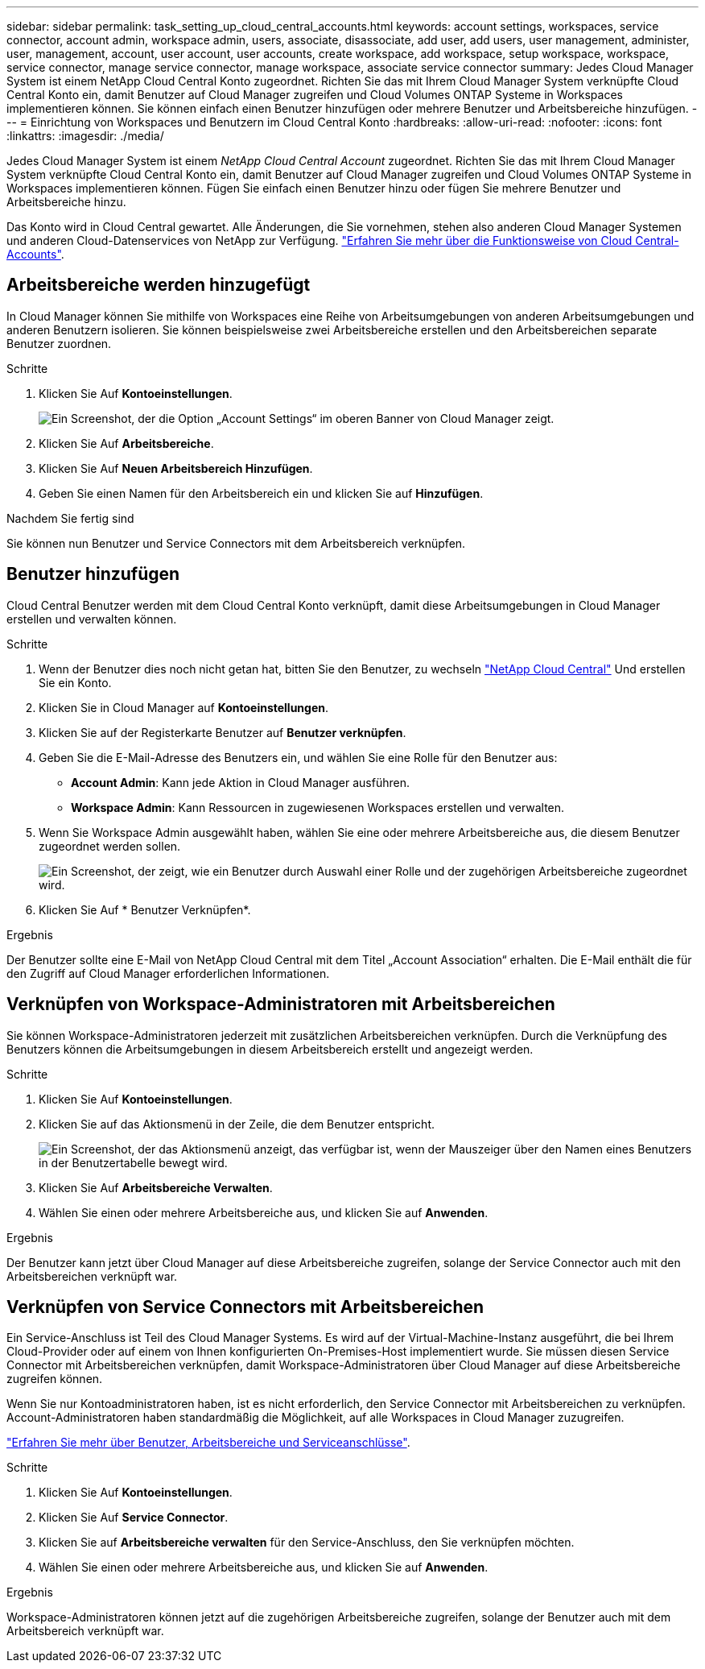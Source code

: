---
sidebar: sidebar 
permalink: task_setting_up_cloud_central_accounts.html 
keywords: account settings, workspaces, service connector, account admin, workspace admin, users, associate, disassociate, add user, add users, user management, administer, user, management, account, user account, user accounts, create workspace, add workspace, setup workspace, workspace, service connector, manage service connector, manage workspace, associate service connector 
summary: Jedes Cloud Manager System ist einem NetApp Cloud Central Konto zugeordnet. Richten Sie das mit Ihrem Cloud Manager System verknüpfte Cloud Central Konto ein, damit Benutzer auf Cloud Manager zugreifen und Cloud Volumes ONTAP Systeme in Workspaces implementieren können. Sie können einfach einen Benutzer hinzufügen oder mehrere Benutzer und Arbeitsbereiche hinzufügen. 
---
= Einrichtung von Workspaces und Benutzern im Cloud Central Konto
:hardbreaks:
:allow-uri-read: 
:nofooter: 
:icons: font
:linkattrs: 
:imagesdir: ./media/


[role="lead"]
Jedes Cloud Manager System ist einem _NetApp Cloud Central Account_ zugeordnet. Richten Sie das mit Ihrem Cloud Manager System verknüpfte Cloud Central Konto ein, damit Benutzer auf Cloud Manager zugreifen und Cloud Volumes ONTAP Systeme in Workspaces implementieren können. Fügen Sie einfach einen Benutzer hinzu oder fügen Sie mehrere Benutzer und Arbeitsbereiche hinzu.

Das Konto wird in Cloud Central gewartet. Alle Änderungen, die Sie vornehmen, stehen also anderen Cloud Manager Systemen und anderen Cloud-Datenservices von NetApp zur Verfügung. link:concept_cloud_central_accounts.html["Erfahren Sie mehr über die Funktionsweise von Cloud Central-Accounts"].



== Arbeitsbereiche werden hinzugefügt

In Cloud Manager können Sie mithilfe von Workspaces eine Reihe von Arbeitsumgebungen von anderen Arbeitsumgebungen und anderen Benutzern isolieren. Sie können beispielsweise zwei Arbeitsbereiche erstellen und den Arbeitsbereichen separate Benutzer zuordnen.

.Schritte
. Klicken Sie Auf *Kontoeinstellungen*.
+
image:screenshot_account_settings_menu.gif["Ein Screenshot, der die Option „Account Settings“ im oberen Banner von Cloud Manager zeigt."]

. Klicken Sie Auf *Arbeitsbereiche*.
. Klicken Sie Auf *Neuen Arbeitsbereich Hinzufügen*.
. Geben Sie einen Namen für den Arbeitsbereich ein und klicken Sie auf *Hinzufügen*.


.Nachdem Sie fertig sind
Sie können nun Benutzer und Service Connectors mit dem Arbeitsbereich verknüpfen.



== Benutzer hinzufügen

Cloud Central Benutzer werden mit dem Cloud Central Konto verknüpft, damit diese Arbeitsumgebungen in Cloud Manager erstellen und verwalten können.

.Schritte
. Wenn der Benutzer dies noch nicht getan hat, bitten Sie den Benutzer, zu wechseln https://cloud.netapp.com["NetApp Cloud Central"^] Und erstellen Sie ein Konto.
. Klicken Sie in Cloud Manager auf *Kontoeinstellungen*.
. Klicken Sie auf der Registerkarte Benutzer auf *Benutzer verknüpfen*.
. Geben Sie die E-Mail-Adresse des Benutzers ein, und wählen Sie eine Rolle für den Benutzer aus:
+
** *Account Admin*: Kann jede Aktion in Cloud Manager ausführen.
** *Workspace Admin*: Kann Ressourcen in zugewiesenen Workspaces erstellen und verwalten.


. Wenn Sie Workspace Admin ausgewählt haben, wählen Sie eine oder mehrere Arbeitsbereiche aus, die diesem Benutzer zugeordnet werden sollen.
+
image:screenshot_associate_user.gif["Ein Screenshot, der zeigt, wie ein Benutzer durch Auswahl einer Rolle und der zugehörigen Arbeitsbereiche zugeordnet wird."]

. Klicken Sie Auf * Benutzer Verknüpfen*.


.Ergebnis
Der Benutzer sollte eine E-Mail von NetApp Cloud Central mit dem Titel „Account Association“ erhalten. Die E-Mail enthält die für den Zugriff auf Cloud Manager erforderlichen Informationen.



== Verknüpfen von Workspace-Administratoren mit Arbeitsbereichen

Sie können Workspace-Administratoren jederzeit mit zusätzlichen Arbeitsbereichen verknüpfen. Durch die Verknüpfung des Benutzers können die Arbeitsumgebungen in diesem Arbeitsbereich erstellt und angezeigt werden.

.Schritte
. Klicken Sie Auf *Kontoeinstellungen*.
. Klicken Sie auf das Aktionsmenü in der Zeile, die dem Benutzer entspricht.
+
image:screenshot_associate_user_workspace.gif["Ein Screenshot, der das Aktionsmenü anzeigt, das verfügbar ist, wenn der Mauszeiger über den Namen eines Benutzers in der Benutzertabelle bewegt wird."]

. Klicken Sie Auf *Arbeitsbereiche Verwalten*.
. Wählen Sie einen oder mehrere Arbeitsbereiche aus, und klicken Sie auf *Anwenden*.


.Ergebnis
Der Benutzer kann jetzt über Cloud Manager auf diese Arbeitsbereiche zugreifen, solange der Service Connector auch mit den Arbeitsbereichen verknüpft war.



== Verknüpfen von Service Connectors mit Arbeitsbereichen

Ein Service-Anschluss ist Teil des Cloud Manager Systems. Es wird auf der Virtual-Machine-Instanz ausgeführt, die bei Ihrem Cloud-Provider oder auf einem von Ihnen konfigurierten On-Premises-Host implementiert wurde. Sie müssen diesen Service Connector mit Arbeitsbereichen verknüpfen, damit Workspace-Administratoren über Cloud Manager auf diese Arbeitsbereiche zugreifen können.

Wenn Sie nur Kontoadministratoren haben, ist es nicht erforderlich, den Service Connector mit Arbeitsbereichen zu verknüpfen. Account-Administratoren haben standardmäßig die Möglichkeit, auf alle Workspaces in Cloud Manager zuzugreifen.

link:concept_cloud_central_accounts.html#users-workspaces-and-service-connectors["Erfahren Sie mehr über Benutzer, Arbeitsbereiche und Serviceanschlüsse"].

.Schritte
. Klicken Sie Auf *Kontoeinstellungen*.
. Klicken Sie Auf *Service Connector*.
. Klicken Sie auf *Arbeitsbereiche verwalten* für den Service-Anschluss, den Sie verknüpfen möchten.
. Wählen Sie einen oder mehrere Arbeitsbereiche aus, und klicken Sie auf *Anwenden*.


.Ergebnis
Workspace-Administratoren können jetzt auf die zugehörigen Arbeitsbereiche zugreifen, solange der Benutzer auch mit dem Arbeitsbereich verknüpft war.
